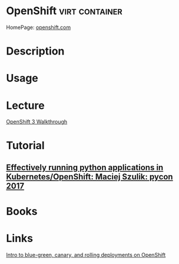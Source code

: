 #+TAGS: virt container


* OpenShift                                                  :virt:container:
HomePage: [[https://www.openshift.com/][openshift.com]]
* Description
* Usage
* Lecture
[[https://www.youtube.com/watch?v=yFPYGeKwmpk][OpenShift 3 Walkthrough]]

* Tutorial
** [[https://www.youtube.com/watch?v=U5WJgE_T-tE][Effectively running python applications in Kubernetes/OpenShift: Maciej Szulik: pycon 2017]]

* Books
* Links
[[https://opensource.com/article/17/5/colorful-deployments?sc_cid=70160000001273HAAQ][Intro to blue-green, canary, and rolling deployments on OpenShift]]
